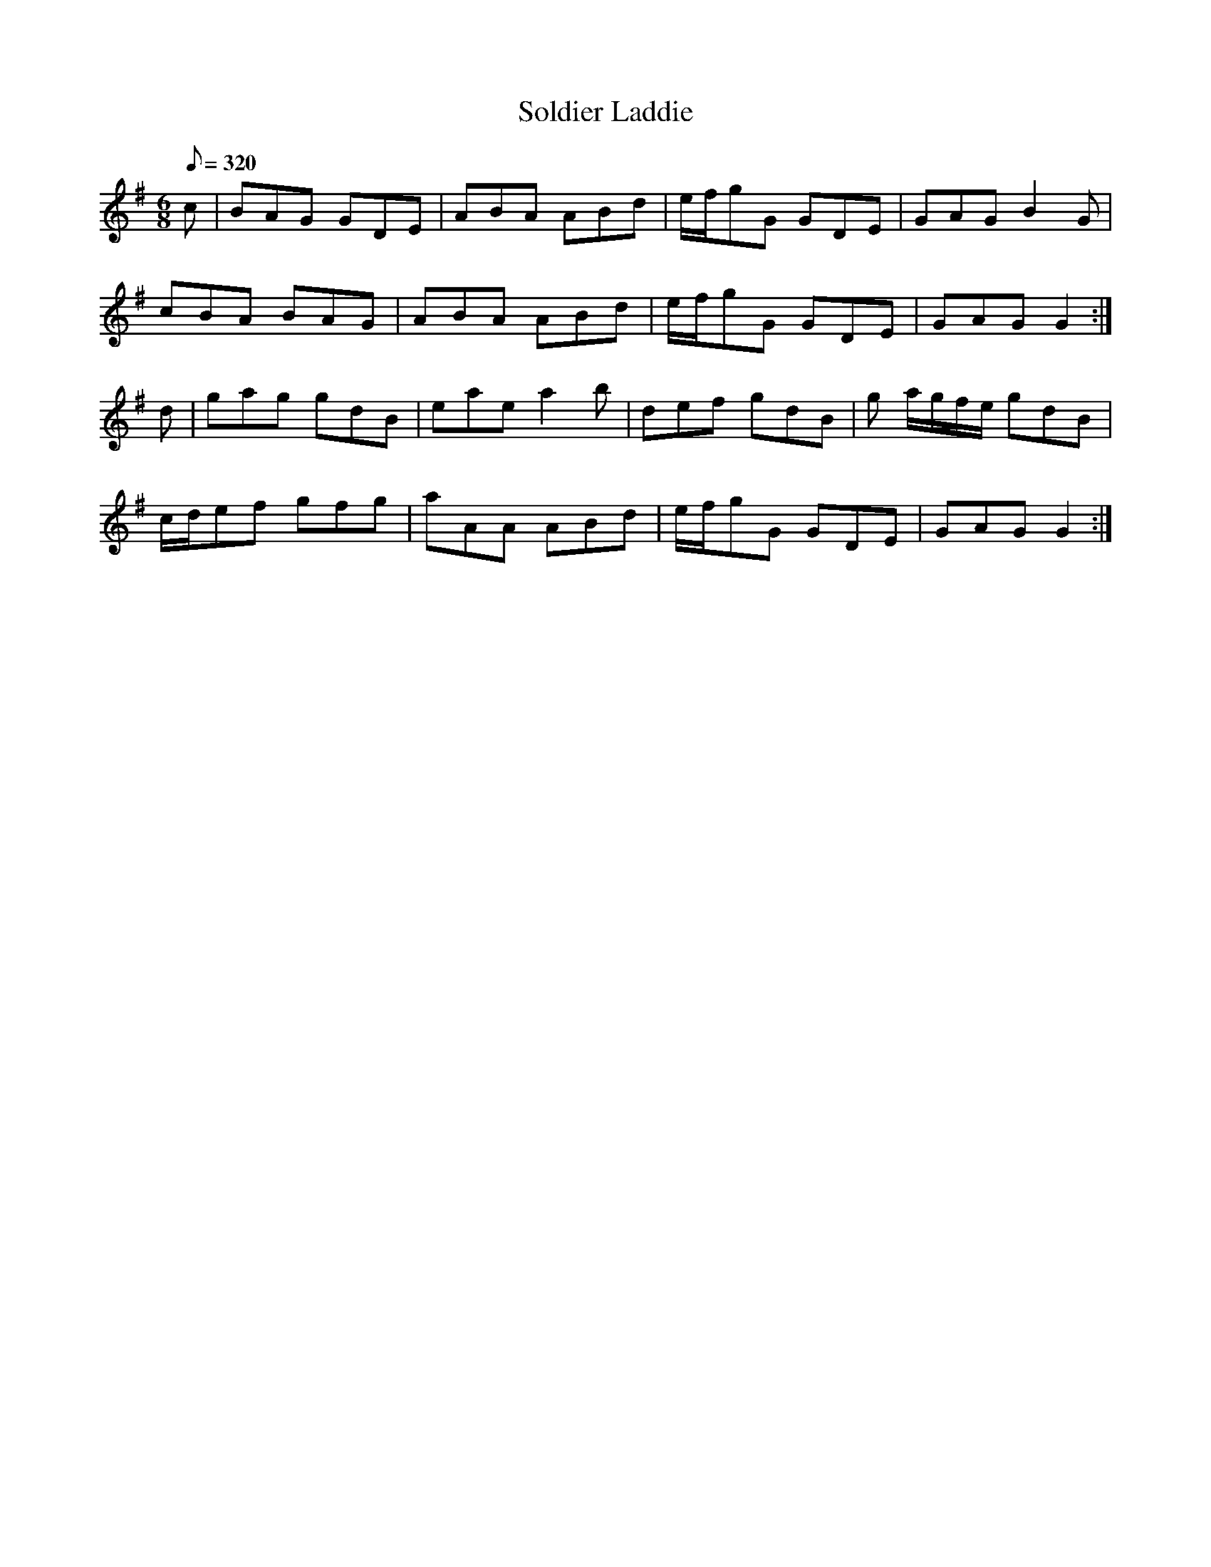 X:206
T: Soldier Laddie
N: O'Farrell's Pocket Companion v.3 (Sky ed. p.104)
N: "Scotch"
M: 6/8
R: jig
L: 1/8
Q: 320
K: G
c| BAG GDE| ABA ABd|e/f/gG GDE| GAG B2G|
cBA BAG| ABA ABd| e/f/gG GDE| GAG G2 :|
d| gag gdB| eae a2b| def gdB| g a/g/f/e/ gdB|
c/d/ef gfg| aAA ABd| e/f/gG GDE| GAG G2 :|
